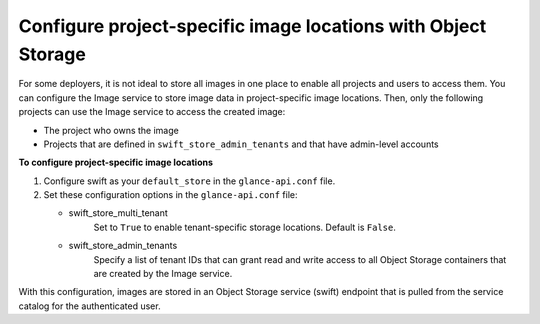 ==============================================================
Configure project-specific image locations with Object Storage
==============================================================

For some deployers, it is not ideal to store all images in one place to
enable all projects and users to access them. You can configure the Image
service to store image data in project-specific image locations. Then,
only the following projects can use the Image service to access the
created image:

- The project who owns the image
- Projects that are defined in ``swift_store_admin_tenants`` and that
  have admin-level accounts

**To configure project-specific image locations**

#. Configure swift as your ``default_store`` in the
   ``glance-api.conf`` file.

#. Set these configuration options in the ``glance-api.conf`` file:

   - swift_store_multi_tenant
      Set to ``True`` to enable tenant-specific storage locations.
      Default is ``False``.

   - swift_store_admin_tenants
      Specify a list of tenant IDs that can grant read and write access to all
      Object Storage containers that are created by the Image service.

With this configuration, images are stored in an Object Storage service
(swift) endpoint that is pulled from the service catalog for the
authenticated user.
